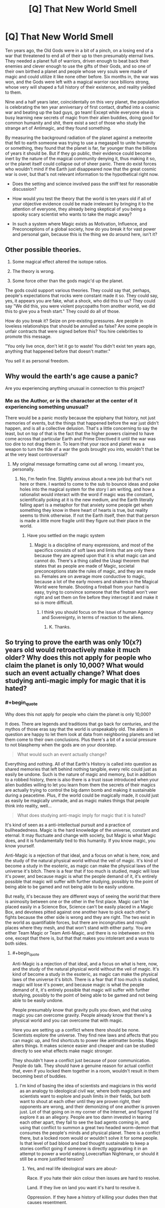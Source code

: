 #+TITLE: [Q] That New World Smell

* [Q] That New World Smell
:PROPERTIES:
:Score: 4
:DateUnix: 1440891171.0
:END:
Ten years ago, the Old Gods were in a bit of a pinch, on a losing end of a war that threatened to end all of their up to then presumably eternal lives. They needed a planet full of warriors, driven enough to beat back their enemies and clever enough to use the gifts of their Gods, and so one of their own birthed a planet and people whose very souls were made of magic and could utilize it like none other before. Six months in, the war was won, and the Gods were left with a magical warrior race billions strong, whose very will shaped a full history of their existence, and reality yielded to them.

Nine and a half years later, coincidentally on this very planet, the population is celebrating the ten year anniversary of first contact, drafted into a cosmic war and beating up the bad guys, go team! Except while everyone else is busy learning new secrets of magic from their alien buddies, doing good for common humanity and shit, there exist a sect of those who study the strange art of Antimagic, and they found something.

By measuring the background radiation of the planet against a meteorite that fell to earth someone was trying to use a megaspell to unite humanity or something, they found that the planet is far, far younger than the billions of years it should be. But if they go public, their evidence could become inert by the nature of the magical community denying it, thus making it so, or the planet itself could collapse out of sheer panic. There do exist forces who wouldn't mind if the Earth just disappeared now that the great cosmic war is over, but that's not relevant information to the hypothetical right now.

- Does the setting and science involved pass the sniff test for reasonable discussion?

- How would you test the theory that the world is ten years old if all of your objective evidence could be made irrelevant by bringing it to the attention of everyone, they already being skeptical of you being a spooky scary scientist who wants to take the magic away?

- In such a system where Magic exists as Motivation, Influence, and Preconceptions of a global society, how do you break it for vast power and personal gain, because this is the thing we do around here, isn't it?


** Other possible theories.

1. Some magical effect altered the isotope ratios.

2. The theory is wrong.

3. Some force other than the gods magic'd up the planet.

The gods could support various theories. They could say that, perhaps, people's expectations that rocks were constant made it so. They could say, yes, it appears you are fake, what a shock, who did this to us? They could say "We did this, you were violent psycopaths from another world, we did this to give you a fresh start." They could do all of those.

How do you break it? Seize on pre-existing pressures. Are people in loveless relationships that should be annulled as false? Are some people in unfair contracts that were signed before this? You hire celebrities to promote this message.

"You only live once, don't let it go to waste! You didn't exist ten years ago, anything that happened before that doesn't matter."

You sell it as personal freedom.
:PROPERTIES:
:Author: Nepene
:Score: 4
:DateUnix: 1440985072.0
:END:


** Why would the earth's age cause a panic?

Are you experiencing anything unusual in connection to this project?
:PROPERTIES:
:Author: PL_TOC
:Score: 3
:DateUnix: 1440896729.0
:END:

*** Me as the Author, or is the character at the center of it experiencing something unusual?

There would be a panic mostly because the epiphany that history, not just memories of events, but the things that happened before the war just didn't happen, and is all a collective delusion. That's a little concerning to say the least, but on top of that is the fact that the higher powers claimed to have come across that particular Earth and Prime Directived it until the war was too dire to not drag them in. To learn that your race and planet was a weapon to turn the tide of a war the gods brought you into, wouldn't that be at the very least controversial?
:PROPERTIES:
:Score: 1
:DateUnix: 1440898345.0
:END:

**** My original message formatting came out all wrong. I meant you, personally.
:PROPERTIES:
:Author: PL_TOC
:Score: 1
:DateUnix: 1440900165.0
:END:

***** No, I'm feelin fine. Slightly anxious about a new job but that's not here or there. I wanted to come to the sub to bounce ideas and poke holes into the magical system for the story I am writing, and how a rationalist would interact with the word if magic was the constant, scientifically poking at it is the new medium, and the Earth literally falling apart is a metaphor for that anxiety some people get when something they know in there heart of hearts is true, but reality seems to think otherwise. If not the Earth itself, then that that person is made a little more fragile until they figure out their place in the world.
:PROPERTIES:
:Score: 1
:DateUnix: 1440900913.0
:END:

****** Have you settled on the magic system
:PROPERTIES:
:Author: PL_TOC
:Score: 1
:DateUnix: 1440901971.0
:END:

******* Magic is a discipline of many expressions, and most of the specifics consists of soft laws and limits that are only there because they are agreed upon that it is what magic can and cannot do. There's a thing called the Usagi theorem that states that as people are made of Magic, societal preconceptions state the rules of magic, and they are made so. Females are on average more conductive to magic, because a lot of the early movers and shakers in the Magical World were female. Shooting a fireball from your hand is easy, trying to convince someone that the fireball won't veer right and set them on fire before they intercept it and make it so is more difficult.
:PROPERTIES:
:Score: 1
:DateUnix: 1440903285.0
:END:

******** I think you should focus on the issue of human Agency and Sovereignty, in terms of reaction to the aliens.
:PROPERTIES:
:Author: PL_TOC
:Score: 1
:DateUnix: 1440903938.0
:END:

********* K. Thanks.
:PROPERTIES:
:Score: 1
:DateUnix: 1440906043.0
:END:


** So trying to prove the earth was only 10(x?) years old would retroactively make it much older? Why does this not apply for people who claim the planet is only 10,000? What would such an event actually change? What does studying anti-magic imply for magic that it is hated?
:PROPERTIES:
:Author: resononce
:Score: 1
:DateUnix: 1440902962.0
:END:

*** #+begin_quote
  Why does this not apply for people who claim the planet is only 10,000?
#+end_quote

It does. There are legends and traditions that go back for centuries, and the mythos of those eras say that the world is unspeakably old. The aliens in question are happy to let them look at data from neighboring planets and let them come to their own conclusions. Plus there's a bit of a social pressure to not blasphemy when the gods are on your doorstep.

#+begin_quote
  What would such an event actually change?
#+end_quote

Everything and nothing. All of that Earth's History is called into question as shared memories that left behind nothing tangible, every relic could just as easily be undone. Such is the nature of magic and memory, but in addition to a robbed history, there is also there is a trust issue introduced when your alien buddies willing to let you learn from them the secrets of their magics are actually trying to control the big damn bomb and making it sustainable during a peacetime. Plus, if the world could be magically made, it could just as easily be magically unmade, and as magic makes things that people think into reality, well...

#+begin_quote
  What does studying anti-magic imply for magic that it is hated?
#+end_quote

It's kind of seen as a anti-intellectual pursuit and a practice of bullheadedness. Magic is the hard knowledge of the universe, constant and eternal. It may fluctuate and change with society, but Magic is what Magic does, and it is fundamentally tied to this humanity. If you know magic, you know yourself.

Anti-Magic is a rejection of that ideal, and a focus on what is here, now, and the study of the natural physical world without the veil of magic. It's kind of become a study in the esoteric, as magic can make the physical laws of the universe it's bitch. There is a fear that if too much is studied, magic will lose it's power, and because magic is what the people demand of it, it's entirely possible that magic will suffer with further studying, possibly to the point of being able to be gamed and not being able to be easily undone.

But really, it's because they are different ways of seeing the world that there is animosity between one or the other in the first place. Magic can't be placed easily in a Science Box, Science can't be easily placed in a Magic Box, and devotees pitted against one another have to pick each other's fights because the other side is wrong and they are right. The two exist in the world as quantifiable forces, but there are incongruities and rough places where they mesh, and that won't stand with either party. You are either Team Magic or Team Anti-Magic, and there is no inbetween on this one, except that there is, but that that makes you intolerant and a wuss to both sides.
:PROPERTIES:
:Score: 1
:DateUnix: 1440906015.0
:END:

**** #+begin_quote
  Anti-Magic is a rejection of that ideal, and a focus on what is here, now, and the study of the natural physical world without the veil of magic. It's kind of become a study in the esoteric, as magic can make the physical laws of the universe it's bitch. There is a fear that if too much is studied, magic will lose it's power, and because magic is what the people demand of it, it's entirely possible that magic will suffer with further studying, possibly to the point of being able to be gamed and not being able to be easily undone.
#+end_quote

People presumably know that gravity pulls you down, and that using magic you can overcome gravity. People already know that there's a physical world and you can overcome that with magic.

Here you are setting up a conflict where there should be none. Scientists explore the universe. They find new laws and affects that you can magic up, and find shortcuts to power like antimatter bombs. Magic alters things. It makes science easier and cheaper and can be studied directly to see what effects make magic stronger.

They shouldn't have a conflict just because of poor communication. People do talk. They should have a genuine reason for actual conflict that, even if you locked them together in a room, wouldn't result in them becoming best of buddies.
:PROPERTIES:
:Author: Nepene
:Score: 3
:DateUnix: 1440985589.0
:END:

***** I'm kind of basing the idea of scientists and magicians in this world as an analogy to ideological civil war, where both magicians and scientists want to explore and push limits in their fields, but both want to shout at each other until they are proven right, their opponents are wrong, and their demonizing of one another is proven just. Lot of that going on in my corner of the Internet, and figured I'd explore it as an allegory. People are too damn invested in tearing each other apart, they fail to see the bad agents coming in, and using that conflict to summon a great two headed worm-demon that consumes the people's minds and physical planet. There is a conflict there, but a locked room would or wouldn't solve it for some people. Is that level of bad blood and bad thought sustainable to keep a stories conflict going if someone is directly aggravating it in an attempt to power a world eating Lovecraftian Nightmare, or should it still be a more justified tension?
:PROPERTIES:
:Score: 1
:DateUnix: 1440987065.0
:END:

****** Yes, and real life ideological wars are about-

Race. If you hate their skin colour then issues are hard to resolve.

Land. If they live on land you want it's hard to resolve it.

Oppression. If they have a history of killing your dudes then that causes resentment.

People rarely have open war over pure ideas, and your people have no real incentive to have an actual war, and would have a massive advantage if they allied.

Also, most militaries are very keen to find any weapon that works, and would likely fund both magic and science.

As of now, they don't have a strong reason to fight.

How about you step it up a notch?

Scientists have active social issues with magic users, and actively work on ways to suppress them. There are a number of criminal elements they want to stop, and more powerful magic users are a dangerous threat. As such, they actively cause problems.

Magicians magic is actively threatened by machinery. A well made piece of machinery is invested in magic by the creator and is resistant to disruption. Weaker magic users and disabled people want the wider introduction of such machinery to supplement their powers but more powerful users are worried this will disrupt some of their abilities and empower the wrong groups.

So, science might be the equivalent of guns. An active threat to those in power which potentially gives them the ability to assassinate even highly powerful magic users with technological weapons. For the safety of mankind these dangerous terrorists have to be suppressed.

Then a locked room wouldn't solve it. They have diametrically opposed goals (Weaken magic, strengthen magic, make strong mages untouchable except by the army, make anyone subject to justice).
:PROPERTIES:
:Author: Nepene
:Score: 3
:DateUnix: 1440988015.0
:END:

******* K. Will think about a specific incident that leads into a greater escalation.
:PROPERTIES:
:Score: 1
:DateUnix: 1440989026.0
:END:

******** Yeah, and genuine problems that mean that allying could be very difficult even if they did have good communication.
:PROPERTIES:
:Author: Nepene
:Score: 1
:DateUnix: 1440989332.0
:END:


** The premise doesn't quite make sense. The researchers know that perception can overwrite reality, and they're studying this with expectations that presumably differ from the norm, and they find some evidence that differs from what the masses would expect, and they don't even consider the idea that maybe their perceptions overwrote a local chunk of reality?

When we have a world where belief can directly alter physical evidence, properly blinded experiments may become impossible. Even if only the experiment designer knows what's going on, and every participant is in the dark, the designer's expectations may be the only force left determining the outcome!

Even if everyone is totally uncertain about the outcome of a particular experiment, that implies an underlying belief that there is a world which produces phenomena outside the mind's purview, which may not even be true in this setting. And if enough people believe that it IS true, does it become so? Does belief in an orderly reality automatically remove magic?
:PROPERTIES:
:Author: protagnostic
:Score: 1
:DateUnix: 1441593565.0
:END:

*** Yes to the last part, magic is weaker if there is something to explain the magic that people can grapple onto as an explanation, or more importantly, that people fear a loss of power through rationalization will make it so.

I've been doing the brain tumble on the specifics of it though, and while I like the idea of what masses believe about magic will designate its behavior, the rewriting aspect seems like a whole lot of trouble to explore and write a cognisant narrative around.
:PROPERTIES:
:Score: 1
:DateUnix: 1441635978.0
:END:
